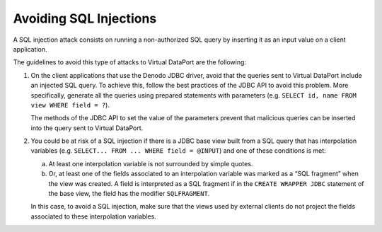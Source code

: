 =======================
Avoiding SQL Injections
=======================

A SQL injection attack consists on running a non-authorized SQL query by
inserting it as an input value on a client application.

The guidelines to avoid this type of attacks to Virtual DataPort are the
following:


#. On the client applications that use the Denodo JDBC driver, avoid that
   the queries sent to Virtual DataPort include an injected SQL query. To
   achieve this, follow the best practices of the JDBC API to avoid this
   problem. More specifically, generate all the queries using prepared
   statements with parameters (e.g.
   ``SELECT id, name FROM view WHERE field = ?``).

   The methods of the JDBC API to set the value of the parameters prevent
   that malicious queries can be inserted into the query sent to Virtual
   DataPort.


#. You could be at risk of a SQL injection if there is a JDBC base view
   built from a SQL query that has interpolation variables (e.g.
   ``SELECT... FROM ... WHERE field = @INPUT``) and one of these conditions
   is met:

   a. At least one interpolation variable is not surrounded by simple
      quotes.
   b. Or, at least one of the fields associated to an interpolation
      variable was marked as a “SQL fragment” when the view was created. A
      field is interpreted as a SQL fragment if in the
      ``CREATE WRAPPER JDBC`` statement of the base view, the field has
      the modifier ``SQLFRAGMENT``.

   In this case, to avoid a SQL injection, make sure that the views used by
   external clients do not project the fields associated to these
   interpolation variables.
